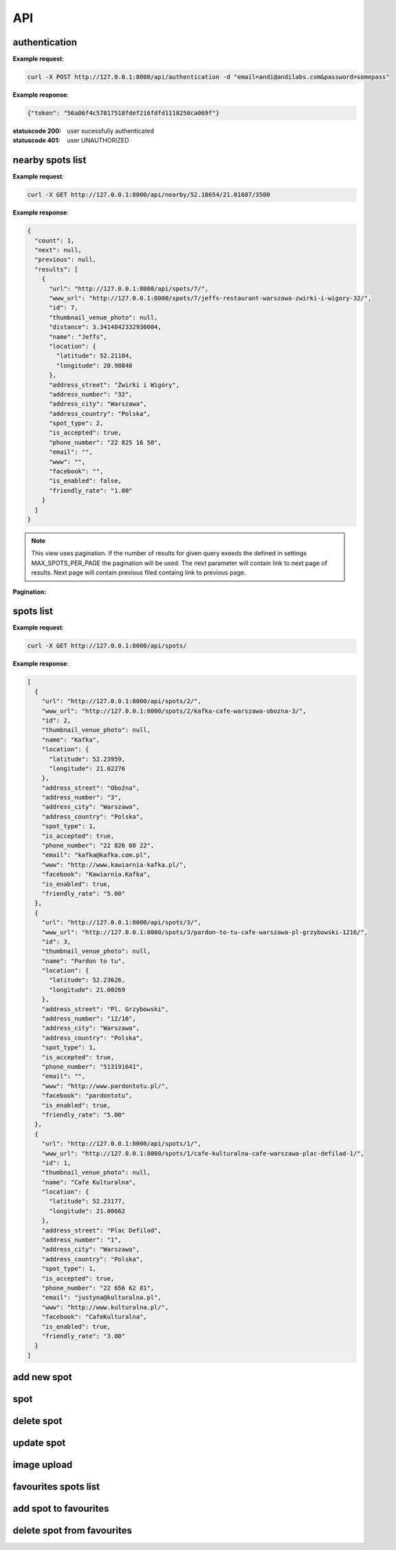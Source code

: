 API
===



authentication
--------------

.. http:post:: /api/authentication

  :param email: user email
  :param password: user plain text password


**Example request**:

.. sourcecode:: http

    curl -X POST http://127.0.0.1:8000/api/authentication -d "email=andi@andilabs.com&password=somepass"

**Example response**:

.. sourcecode:: http

    {"token": "56a06f4c57817518fdef216fdfd1118250ca069f"}


:statuscode 200: user sucessfully authenticated
:statuscode 401: user UNAUTHORIZED


nearby spots list
-----------------

.. http:get:: /api/nearby/(float:lat)/(float:lng)/(int:radius)

  :param lat: latitude in exact format: \d{2,3}.\d{5}
  :param lng: longitude in exact format: \d{2,3}.\d{5}
  :param radius: desired radius, if not provided default 5000m will be used

**Example request**:

.. sourcecode:: http

    curl -X GET http://127.0.0.1:8000/api/nearby/52.18654/21.01687/3500

**Example response**:

.. sourcecode:: json

    {
      "count": 1,
      "next": null,
      "previous": null,
      "results": [
        {
          "url": "http://127.0.0.1:8000/api/spots/7/",
          "www_url": "http://127.0.0.1:8000/spots/7/jeffs-restaurant-warszawa-zwirki-i-wigory-32/",
          "id": 7,
          "thumbnail_venue_photo": null,
          "distance": 3.3414842332930004,
          "name": "Jeffs",
          "location": {
            "latitude": 52.21104,
            "longitude": 20.98848
          },
          "address_street": "Żwirki i Wigóry",
          "address_number": "32",
          "address_city": "Warszawa",
          "address_country": "Polska",
          "spot_type": 2,
          "is_accepted": true,
          "phone_number": "22 825 16 50",
          "email": "",
          "www": "",
          "facebook": "",
          "is_enabled": false,
          "friendly_rate": "1.00"
        }
      ]
    }

.. note:: This view uses pagination. If the number of results for given query exeeds the defined in settings MAX_SPOTS_PER_PAGE the pagination will be used. The next parameter will contain link to next page of results. Next page will contain previous filed containg link to previous page.

**Pagination:**

.. http:get:: /api/nearby/(float:lat)/(float:lng)/(int:radius)?page=(int:page_number)


spots list
----------

.. http:get:: /api/spots

    Returns list of all spots.

**Example request**:

.. sourcecode:: http

    curl -X GET http://127.0.0.1:8000/api/spots/

**Example response**:

.. sourcecode:: json

    [
      {
        "url": "http://127.0.0.1:8000/api/spots/2/",
        "www_url": "http://127.0.0.1:8000/spots/2/kafka-cafe-warszawa-obozna-3/",
        "id": 2,
        "thumbnail_venue_photo": null,
        "name": "Kafka",
        "location": {
          "latitude": 52.23959,
          "longitude": 21.02276
        },
        "address_street": "Oboźna",
        "address_number": "3",
        "address_city": "Warszawa",
        "address_country": "Polska",
        "spot_type": 1,
        "is_accepted": true,
        "phone_number": "22 826 08 22",
        "email": "kafka@kafka.com.pl",
        "www": "http://www.kawiarnia-kafka.pl/",
        "facebook": "Kawiarnia.Kafka",
        "is_enabled": true,
        "friendly_rate": "5.00"
      },
      {
        "url": "http://127.0.0.1:8000/api/spots/3/",
        "www_url": "http://127.0.0.1:8000/spots/3/pardon-to-tu-cafe-warszawa-pl-grzybowski-1216/",
        "id": 3,
        "thumbnail_venue_photo": null,
        "name": "Pardon to tu",
        "location": {
          "latitude": 52.23626,
          "longitude": 21.00269
        },
        "address_street": "Pl. Grzybowski",
        "address_number": "12/16",
        "address_city": "Warszawa",
        "address_country": "Polska",
        "spot_type": 1,
        "is_accepted": true,
        "phone_number": "513191641",
        "email": "",
        "www": "http://www.pardontotu.pl/",
        "facebook": "pardontotu",
        "is_enabled": true,
        "friendly_rate": "5.00"
      },
      {
        "url": "http://127.0.0.1:8000/api/spots/1/",
        "www_url": "http://127.0.0.1:8000/spots/1/cafe-kulturalna-cafe-warszawa-plac-defilad-1/",
        "id": 1,
        "thumbnail_venue_photo": null,
        "name": "Cafe Kulturalna",
        "location": {
          "latitude": 52.23177,
          "longitude": 21.00662
        },
        "address_street": "Plac Defilad",
        "address_number": "1",
        "address_city": "Warszawa",
        "address_country": "Polska",
        "spot_type": 1,
        "is_accepted": true,
        "phone_number": "22 656 62 81",
        "email": "justyna@kulturalna.pl",
        "www": "http://www.kulturalna.pl/",
        "facebook": "CafeKulturalna",
        "is_enabled": true,
        "friendly_rate": "3.00"
      }
    ]

add new spot
------------

.. http:post:: /api/spots

    Add new spot.

    required fields:

    :param name: string
    :param point: in form of dictionary {"latitude": dd.ddddd, "longitude": dd.ddddd}

    other fields are optional.

    :reqheader Authorization: must provide token to authenticate or be session authenticated

    **Example request**:

    .. sourcecode:: http

        curl -X POST http://127.0.0.1:8000/api/spots/ -H 'Authorization: Token 66445bc0e3a422f377129ddd79e8dd384e4d8a4a' -H 'Content-Type:application/json' -d '{
          "name": "Some New Spot",
          "location": {
            "latitude": 52.23177,
            "longitude": 21.00662
          },
          "address_street": "Newestreet",
          "address_number": "7",
          "address_city": "Warsaw",
          "address_country": "Poland",
          "spot_type": 1,
          "is_accepted": true,
          "phone_number": "22 000 00 00",
          "email": "foo@bar.com",
          "www": "http://www.foo.bar/",
          "facebook": "FooBarFacebook",
          "facilities": {
            "kids_menu": null,
            "playroom": null,
            "baby_changing": true
          }
        }'

spot
----

.. http:get:: /api/spots/(int:pk)/

    Get single spot details. All nested raiting, comments and facilities evaluations.

    **Example request**:

    .. sourcecode:: http

        curl -X GET http://127.0.0.1:8000/api/spots/2/

    **Example response**:

    .. sourcecode:: json

        {
            "url": "http://127.0.0.1:8000/api/spots/8/",
            "www_url": "http://127.0.0.1:8000/spots/8/drukarnia-jazz-club-cafe-krakow-nadwislanska-1/",
            "id": 8,
            "thumbnail_venue_photo": null,
            "location": {
                "latitude": 50.04608,
                "longitude": 19.94929
            },
            "raitings": [
                {
                    "url": "http://127.0.0.1:8000/api/raitings/2/",
                    "is_enabled": true,
                    "friendly_rate": 3,
                    "spot": "http://127.0.0.1:8000/api/spots/8/",
                    "user": "http://127.0.0.1:8000/api/users/1/",
                    "opinion": null,
                    "facilities": {
                        "kids_menu": null,
                        "playroom": "False",
                        "baby_changing": "True"
                    }
                },
                {
                    "url": "http://127.0.0.1:8000/api/raitings/4/",
                    "is_enabled": false,
                    "friendly_rate": 5,
                    "spot": "http://127.0.0.1:8000/api/spots/8/",
                    "user": "http://127.0.0.1:8000/api/users/2/",
                    "opinion": null,
                    "facilities": {
                        "kids_menu": "True",
                        "playroom": null,
                        "baby_changing": "False"
                    }
                },
                {
                    "url": "http://127.0.0.1:8000/api/raitings/7/",
                    "is_enabled": true,
                    "friendly_rate": 1,
                    "spot": "http://127.0.0.1:8000/api/spots/8/",
                    "user": "http://127.0.0.1:8000/api/users/3/",
                    "opinion": null,
                    "facilities": {
                        "kids_menu": "True",
                        "playroom": "True",
                        "baby_changing": null
                    }
                }
            ],
            "name": "Drukarnia Jazz Club",
            "address_street": "Nadwiślańska",
            "address_number": "1",
            "address_city": "Kraków",
            "address_country": "Polska",
            "spot_type": 1,
            "is_accepted": true,
            "phone_number": "12 656 65 60",
            "email": "drukarnia@drukarniaclub.pl",
            "www": "http://www.drukarniaclub.pl/",
            "facebook": "DrukarniaJazzClub",
            "is_enabled": true,
            "friendly_rate": "3.00",
            "venue_photo": "http://127.0.0.1:8000/media/img/b22d1ba742aa425baa3665ee8eec0f77",
            "cropping_venue_photo": "0,33,620,298",
            "facilities": {
                "playroom": false,
                "toilet_enabled": true,
                "tables_enabled": true,
                "entrance_enabled": true,
                "baby_changing": false,
                "kids_menu": true
            }
        }


delete spot
-----------

.. http:delete:: /api/spots/(int:pk)/

    Delete single spot

    :param pk: pk of spot

    :reqheader Authorization: must provide token to authenticate or be session authenticated

    **Example request**:

    .. sourcecode:: http

        curl -X DELETE http://127.0.0.1:8000/api/spots/13/ -H "Authorization: Token 66445bc0e3a422f377129ddd79e8dd384e4d8a4a"

    **Example response**:

    .. sourcecode:: http

        HTTP/1.0 204 NO CONTENT


update spot
-----------

.. http:put:: /api/spots/(int:pk)/

    Update single spot

    :param pk: pk of spot

    :reqheader Authorization: must provide token to authenticate or be session authenticated

    **Example request**:

    .. sourcecode:: http

         curl -X PUT http://127.0.0.1:8000/api/spots/2/ -H 'Content-Type:application/json' -H 'Authorization: Token 66445bc0e3a422f377129ddd79e8dd384e4d8a4a' -d '{
          "url": "http://127.0.0.1:8000/api/spots/2/ SOME UPDATE",
          "www_url": "http://127.0.0.1:8000/spots/2/kafka-cafe-warszawa-obozowa-3/",
          "id": 2,
          "thumbnail_venue_photo": null,
          "raitings": [],
          "name": "Kafka SOME UPDATE",
          "location": {
            "latitude": 52.23959,
            "longitude": 21.02276
          },
          "address_street": "Oboźna SOME UPDATE",
          "address_number": "3",
          "address_city": "Warszawa SOME UPDATE",
          "address_country": "POLAND SOME UPDATE",
          "spot_type": 1,
          "is_accepted": true,
          "phone_number": "22 826 08 22",
          "email": "kafka@kafka.com.pl",
          "www": "http://www.kawiarnia-kafka.pl/",
          "facebook": "Kawiarnia.Kafka SOME UPDATE",
          "venue_photo": null,
          "cropping_venue_photo": "0,52,458,249",
          "spot_slug": "kafka-cafe-warszawa-obozowa-3"
        }'


image upload
------------

.. http:post:: /api/image_upload/(int:pk)/

    Upload photo for spot

    required fields:

    :param pk: pk of spot
    :param file: image file

    :reqheader Authorization: must provide token to authenticate or be session authenticated

    **Example request**:

    .. sourcecode:: http

        curl -X POST -H "Authorization: Token 66445bc0e3a422f377129ddd79e8dd384e4d8a4a" -F "file=@/Users/andi/Desktop/dog.jpg;type=image/jpeg" http://127.0.0.1:8000/api/image_upload/1/

    **Example response**:

    .. sourcecode:: json

        {"file_url":"/media/img/64ad3bc3f06f45a9abcdd8167608faee.350x150_q85_box-0%2C936%2C2448%2C1985_crop_detail.jpg"}


favourites spots list
---------------------

.. http:get:: /api/favourites_spots/

    Get list of favourites spots for authenticated user

    :reqheader Authorization: must provide token to authenticate or be session authenticated

    **Example request**:

    .. sourcecode:: http

        curl -X GET -H "Authorization: Token f5d7d38342a2c23c2205a660f4e3ff0464b9a882" http://127.0.0.1:8000/api/favourites_spots/


add spot to favourites
----------------------

.. http:post:: /api/favourites_spots/

    Add spot to favourites

    :param spot: pk value of spot

    :reqheader Authorization: must provide token to authenticate or be session authenticated

    **Example request**:

    .. sourcecode:: http

        curl -X POST http://127.0.0.1:8000/api/favourites_spots/ -H 'Content-Type:application/json' -H 'Authorization: Token 66445bc0e3a422f377129ddd79e8dd384e4d8a4a' -d '{"spot_pk":5}'

    **Example response**:

    :statuscode 404: There is no spot with given id

      .. sourcecode:: json

          {"detail":"Not found"}%}

    :statuscode 304: The spot is already in users favourites

      .. sourcecode:: json

          {"detail":"This spot is already in your favourites"}

    :statuscode 201: The spot was sucessfully added to favourites

      .. sourcecode:: json

          {"detail":"Added Pardon to tu to favourites"}


delete spot from favourites
---------------------------

.. http:delete:: /api/favourites_spots/(int:pk)/

    required fields:

    :param pk: pk of favourites item

    :reqheader Authorization: must provide token to authenticate or be session authenticated

    **Example request**:

    .. sourcecode:: http

        curl -X DELETE http://127.0.0.1:8000/api/favourites_spots/38/ -H "Authorization: Token 66445bc0e3a422f377129ddd79e8dd384e4d8a4a"